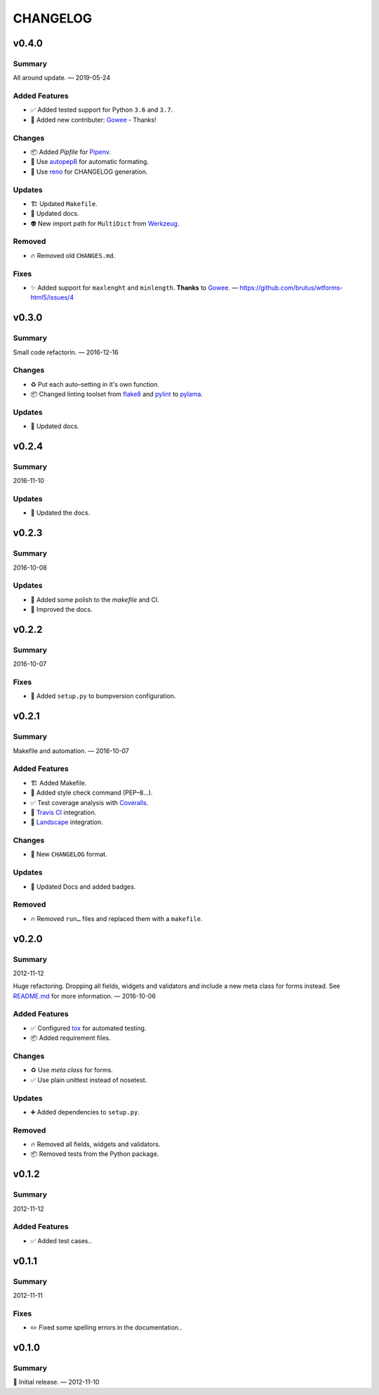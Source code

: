 =========
CHANGELOG
=========

.. _CHANGELOG_v0.4.0:

v0.4.0
======

.. _CHANGELOG_v0.4.0_Summary:

Summary
-------

All around update. — 2019-05-24


.. _CHANGELOG_v0.4.0_Added Features:

Added Features
--------------

- ✅ Added tested support for Python ``3.6`` and ``3.7``.

- 👥 Added new contributer: `Gowee <https://github.com/Gowee>`_ - Thanks!


.. _CHANGELOG_v0.4.0_Changes:

Changes
-------

- 📦 Added *Pipfile* for `Pipenv <https://github.com/pypa/pipenv>`_.

- 🚨 Use `autopep8 <https://github.com/hhatto/autopep8>`_ for automatic formating.

- 📝 Use `reno <https://pypi.org/project/reno/>`_ for CHANGELOG generation.


.. _CHANGELOG_v0.4.0_Updates:

Updates
-------

- 🏗  Updated ``Makefile``.

- 📝 Updated docs.

- 👽 New import path for ``MultiDict`` from `Werkzeug <https://palletsprojects.com/p/werkzeug/>`_.


.. _CHANGELOG_v0.4.0_Removed:

Removed
-------

- 🔥 Removed old ``CHANGES.md``.


.. _CHANGELOG_v0.4.0_Fixes:

Fixes
-----

- ✨ Added support for ``maxlenght`` and ``minlength``. **Thanks** to `Gowee <https://github.com/Gowee>`_. — `<https://github.com/brutus/wtforms-html5/issues/4>`_


.. _CHANGELOG_v0.3.0:

v0.3.0
======

.. _CHANGELOG_v0.3.0_Summary:

Summary
-------

Small code refactorin. — 2016-12-16


.. _CHANGELOG_v0.3.0_Changes:

Changes
-------

- ♻️ Put each auto–setting in it's own function.

- 📦 Changed linting toolset from `flake8 <http://flake8.pycqa.org/en/latest/>`_ and `pylint <https://www.pylint.org/>`_ to `pylama <https://github.com/klen/pylama>`_.


.. _CHANGELOG_v0.3.0_Updates:

Updates
-------

- 📝 Updated docs.


.. _CHANGELOG_v0.2.4:

v0.2.4
======

.. _CHANGELOG_v0.2.4_Summary:

Summary
-------

2016-11-10

.. _CHANGELOG_v0.2.4_Updates:

Updates
-------

- 📝 Updated the docs.


.. _CHANGELOG_v0.2.3:

v0.2.3
======

.. _CHANGELOG_v0.2.3_Summary:

Summary
-------

2016-10-08

.. _CHANGELOG_v0.2.3_Updates:

Updates
-------

- 👷 Added some polish to the `makefile` and CI.

- 📝 Improved the docs.


.. _CHANGELOG_v0.2.2:

v0.2.2
======

.. _CHANGELOG_v0.2.2_Summary:

Summary
-------

2016-10-07

.. _CHANGELOG_v0.2.2_Fixes:

Fixes
-----

- 📝 Added ``setup.py`` to bumpversion configuration.


.. _CHANGELOG_v0.2.1:

v0.2.1
======

.. _CHANGELOG_v0.2.1_Summary:

Summary
-------

Makefile and automation. — 2016-10-07


.. _CHANGELOG_v0.2.1_Added Features:

Added Features
--------------

- 🏗 Added Makefile.

- 🚨 Added style check command (PEP–8…).

- ✅ Test coverage analysis with `Coveralls <https://coveralls.io/>`_.

- 👷 `Travis CI <https://travis-ci.org/>`_ integration.

- 👷 `Landscape <https://landscape.io/>`_ integration.


.. _CHANGELOG_v0.2.1_Changes:

Changes
-------

- 📝 New ``CHANGELOG`` format.


.. _CHANGELOG_v0.2.1_Updates:

Updates
-------

- 📝 Updated Docs and added badges.


.. _CHANGELOG_v0.2.1_Removed:

Removed
-------

- 🔥 Removed ``run…`` files and replaced them with a ``makefile``.


.. _CHANGELOG_v0.2.0:

v0.2.0
======

.. _CHANGELOG_v0.2.0_Summary:

Summary
-------

2012-11-12

Huge refactoring. Dropping all fields, widgets and validators and include a new meta class for forms instead. See `<README.md>`_ for more information. — 2016-10-06


.. _CHANGELOG_v0.2.0_Added Features:

Added Features
--------------

- ✅ Configured `tox <https://tox.readthedocs.io/>`_ for automated testing.

- 📦 Added requirement files.


.. _CHANGELOG_v0.2.0_Changes:

Changes
-------

- ♻️ Use *meta class* for forms.

- ✅ Use plain unittest instead of nosetest.


.. _CHANGELOG_v0.2.0_Updates:

Updates
-------

- ➕ Added dependencies to ``setup.py``.


.. _CHANGELOG_v0.2.0_Removed:

Removed
-------

- 🔥 Removed all fields, widgets and validators.

- 📦 Removed tests from the Python package.


.. _CHANGELOG_v0.1.2:

v0.1.2
======

.. _CHANGELOG_v0.1.2_Summary:

Summary
-------

2012-11-12

.. _CHANGELOG_v0.1.2_Added Features:

Added Features
--------------

- ✅ Added test cases..


.. _CHANGELOG_v0.1.1:

v0.1.1
======

.. _CHANGELOG_v0.1.1_Summary:

Summary
-------

2012-11-11

.. _CHANGELOG_v0.1.1_Fixes:

Fixes
-----

- ✏️ Fixed some spelling errors in the documentation..


.. _CHANGELOG_v0.1.0:

v0.1.0
======

.. _CHANGELOG_v0.1.0_Summary:

Summary
-------

🎉 Initial release. — 2012-11-10
